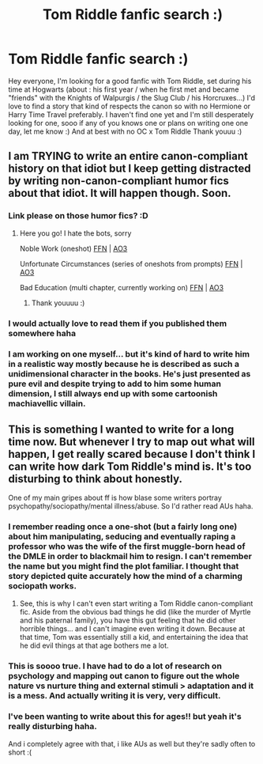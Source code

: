 #+TITLE: Tom Riddle fanfic search :)

* Tom Riddle fanfic search :)
:PROPERTIES:
:Author: SelenaTorsef
:Score: 5
:DateUnix: 1605656387.0
:DateShort: 2020-Nov-18
:FlairText: Request
:END:
Hey everyone, I'm looking for a good fanfic with Tom Riddle, set during his time at Hogwarts (about : his first year / when he first met and became "friends" with the Knights of Walpurgis / the Slug Club / his Horcruxes...) I'd love to find a story that kind of respects the canon so with no Hermione or Harry Time Travel preferably. I haven't find one yet and I'm still desperately looking for one, sooo if any of you knows one or plans on writing one one day, let me know :) And at best with no OC x Tom Riddle Thank youuu :)


** I am TRYING to write an entire canon-compliant history on that idiot but I keep getting distracted by writing non-canon-compliant humor fics about that idiot. It will happen though. Soon.
:PROPERTIES:
:Author: magicspacehole
:Score: 10
:DateUnix: 1605656992.0
:DateShort: 2020-Nov-18
:END:

*** Link please on those humor fics? :D
:PROPERTIES:
:Author: tjovanity
:Score: 1
:DateUnix: 1605663715.0
:DateShort: 2020-Nov-18
:END:

**** Here you go! I hate the bots, sorry

Noble Work (oneshot) [[https://www.fanfiction.net/s/13689372/1/Noble-Work][FFN]] | [[https://archiveofourown.org/works/26301421][AO3]]

Unfortunate Circumstances (series of oneshots from prompts) [[https://www.fanfiction.net/s/13695037/1/Unfortunate-Circumstances-A-Compendium][FFN]] | [[https://archiveofourown.org/works/26554090/chapters/64731673][AO3]]

Bad Education (multi chapter, currently working on) [[https://www.fanfiction.net/s/13721427/1/Bad-Education][FFN]] | [[https://archiveofourown.org/works/27049720/chapters/66040888][AO3]]
:PROPERTIES:
:Author: magicspacehole
:Score: 2
:DateUnix: 1605664256.0
:DateShort: 2020-Nov-18
:END:

***** Thank youuuu :)
:PROPERTIES:
:Author: SelenaTorsef
:Score: 1
:DateUnix: 1605664864.0
:DateShort: 2020-Nov-18
:END:


*** I would actually love to read them if you published them somewhere haha
:PROPERTIES:
:Author: SelenaTorsef
:Score: 1
:DateUnix: 1605664272.0
:DateShort: 2020-Nov-18
:END:


*** I am working on one myself... but it's kind of hard to write him in a realistic way mostly because he is described as such a unidimensional character in the books. He's just presented as pure evil and despite trying to add to him some human dimension, I still always end up with some cartoonish machiavellic villain.
:PROPERTIES:
:Author: I_love_DPs
:Score: 1
:DateUnix: 1605678031.0
:DateShort: 2020-Nov-18
:END:


** This is something I wanted to write for a long time now. But whenever I try to map out what will happen, I get really scared because I don't think I can write how dark Tom Riddle's mind is. It's too disturbing to think about honestly.

One of my main gripes about ff is how blase some writers portray psychopathy/sociopathy/mental illness/abuse. So I'd rather read AUs haha.
:PROPERTIES:
:Author: tjovanity
:Score: 3
:DateUnix: 1605663491.0
:DateShort: 2020-Nov-18
:END:

*** I remember reading once a one-shot (but a fairly long one) about him manipulating, seducing and eventually raping a professor who was the wife of the first muggle-born head of the DMLE in order to blackmail him to resign. I can't remember the name but you might find the plot familiar. I thought that story depicted quite accurately how the mind of a charming sociopath works.
:PROPERTIES:
:Author: I_love_DPs
:Score: 2
:DateUnix: 1605678299.0
:DateShort: 2020-Nov-18
:END:

**** See, this is why I can't even start writing a Tom Riddle canon-compliant fic. Aside from the obvious bad things he did (like the murder of Myrtle and his paternal family), you have this gut feeling that he did other horrible things... and I can't imagine even writing it down. Because at that time, Tom was essentially still a kid, and entertaining the idea that he did evil things at that age bothers me a lot.
:PROPERTIES:
:Author: tjovanity
:Score: 3
:DateUnix: 1605683342.0
:DateShort: 2020-Nov-18
:END:


*** This is soooo true. I have had to do a lot of research on psychology and mapping out canon to figure out the whole nature vs nurture thing and external stimuli > adaptation and it is a mess. And actually writing it is very, very difficult.
:PROPERTIES:
:Author: magicspacehole
:Score: 1
:DateUnix: 1605664427.0
:DateShort: 2020-Nov-18
:END:


*** I've been wanting to write about this for ages!! but yeah it's really disturbing haha.

And i completely agree with that, i like AUs as well but they're sadly often to short :(
:PROPERTIES:
:Author: SelenaTorsef
:Score: 1
:DateUnix: 1605664662.0
:DateShort: 2020-Nov-18
:END:

